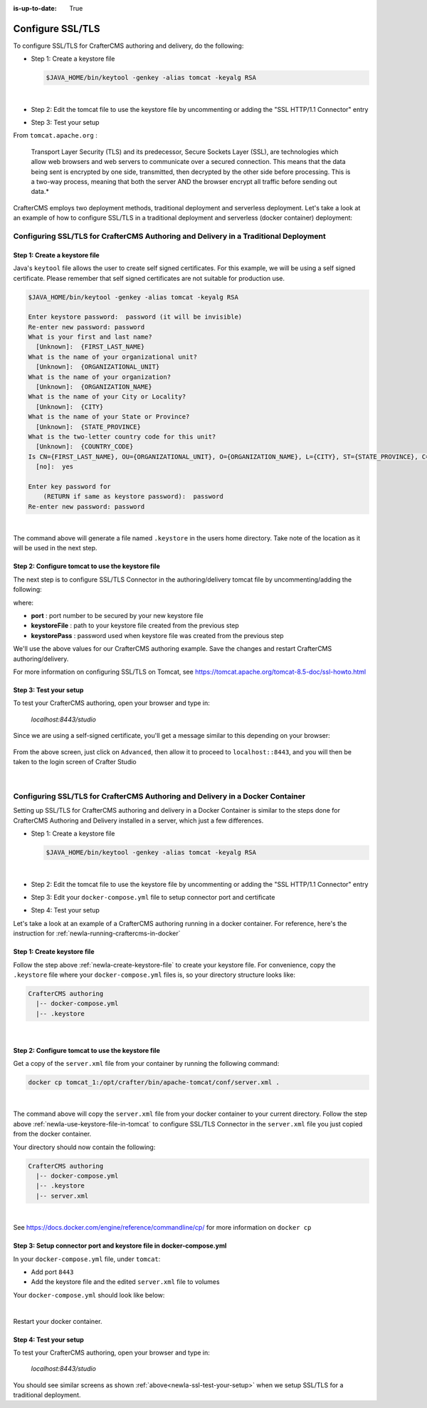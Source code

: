 :is-up-to-date: True

.. index:: Configure SSL/TLS, SSL

.. _newIa-configure-ssl-tls:

=================
Configure SSL/TLS
=================

To configure SSL/TLS for CrafterCMS authoring and delivery, do the following:

* Step 1: Create a keystore file

  .. code-block:: bash

     $JAVA_HOME/bin/keytool -genkey -alias tomcat -keyalg RSA

  |

* Step 2: Edit the tomcat file to use the keystore file by uncommenting or adding the "SSL HTTP/1.1 Connector" entry

* Step 3: Test your setup

From ``tomcat.apache.org`` :

   Transport Layer Security (TLS) and its predecessor, Secure Sockets Layer (SSL), are technologies which allow web browsers and web servers to communicate over a secured connection. This means that the data being sent is encrypted by one side, transmitted, then decrypted by the other side before processing. This is a two-way process, meaning that both the server AND the browser encrypt all traffic before sending out data.*

CrafterCMS employs two deployment methods, traditional deployment and serverless deployment.  Let's take a look at an example of how to configure SSL/TLS in a traditional deployment and serverless (docker container) deployment:

--------------------------------------------------------------------------------------
Configuring SSL/TLS for CrafterCMS Authoring and Delivery in a Traditional Deployment
--------------------------------------------------------------------------------------

.. _newIa-create-keystore-file:

^^^^^^^^^^^^^^^^^^^^^^^^^^^^^^
Step 1: Create a keystore file
^^^^^^^^^^^^^^^^^^^^^^^^^^^^^^

Java's ``keytool`` file allows the user to create self signed certificates.  For this example, we will be using a self signed certificate.  Please remember that self signed certificates are not suitable for production use.

.. code-block:: bash

   $JAVA_HOME/bin/keytool -genkey -alias tomcat -keyalg RSA

   Enter keystore password:  password (it will be invisible)
   Re-enter new password: password
   What is your first and last name?
     [Unknown]:  {FIRST_LAST_NAME}
   What is the name of your organizational unit?
     [Unknown]:  {ORGANIZATIONAL_UNIT}
   What is the name of your organization?
     [Unknown]:  {ORGANIZATION_NAME}
   What is the name of your City or Locality?
     [Unknown]:  {CITY}
   What is the name of your State or Province?
     [Unknown]:  {STATE_PROVINCE}
   What is the two-letter country code for this unit?
     [Unknown]:  {COUNTRY_CODE}
   Is CN={FIRST_LAST_NAME}, OU={ORGANIZATIONAL_UNIT}, O={ORGANIZATION_NAME}, L={CITY}, ST={STATE_PROVINCE}, C={COUNTRY_CODE} correct?
     [no]:  yes

   Enter key password for
       (RETURN if same as keystore password):  password
   Re-enter new password: password

|

The command above will generate a file named ``.keystore`` in the users home directory.  Take note of the location as it will be used in the next step.

.. _newIa-use-keystore-file-in-tomcat:

^^^^^^^^^^^^^^^^^^^^^^^^^^^^^^^^^^^^^^^^^^^^^^^^^
Step 2: Configure tomcat to use the keystore file
^^^^^^^^^^^^^^^^^^^^^^^^^^^^^^^^^^^^^^^^^^^^^^^^^

The next step is to configure SSL/TLS Connector in the authoring/delivery tomcat file by uncommenting/adding the following:

.. code-block:: xml
    :caption: CRAFTER_HOME/bin/apache-tomcat/conf/server.xml
    :linenos:

    <Connector port="8443"
      SSLEnabled="true"
      clientAuth="false"
      maxThreads="150"
      protocol="org.apache.coyote.http11.Http11NioProtocol"
      keystoreFile="/path/to/your/keystore"
      keystorePass="yourKeystorePassword"
      scheme="https"
      secure="true"
      sslProtocol="TLS"
    />

where:

* **port** : port number to be secured by your new keystore file
* **keystoreFile** : path to your keystore file created from the previous step
* **keystorePass** : password used when keystore file was created from the previous step

We'll use the above values for our CrafterCMS authoring example.  Save the changes and restart CrafterCMS authoring/delivery.

For more information on configuring SSL/TLS on Tomcat, see https://tomcat.apache.org/tomcat-8.5-doc/ssl-howto.html

.. _newIa-ssl-test-your-setup:

^^^^^^^^^^^^^^^^^^^^^^^
Step 3: Test your setup
^^^^^^^^^^^^^^^^^^^^^^^

To test your CrafterCMS authoring, open your browser and type in:

   *localhost:8443/studio*

Since we are using a self-signed certificate, you'll get a message similar to this depending on your browser:

.. figure:: /_static/images/system-admin/ssl-connection-not-private.png
    :alt: Connection not private message using a self signed certificate
    :width: 80 %
    :align: center

From the above screen, just click on ``Advanced``, then allow it to proceed to ``localhost::8443``, and you will then be taken to the login screen of Crafter Studio

.. figure:: /_static/images/system-admin/ssl-login-not-secure.png
    :alt: Connection not private message using a self signed certificate
    :width: 90 %
    :align: center

|

-------------------------------------------------------------------------------
Configuring SSL/TLS for CrafterCMS Authoring and Delivery in a Docker Container
-------------------------------------------------------------------------------

Setting up SSL/TLS for CrafterCMS authoring and delivery in a Docker Container is similar to the steps done for CrafterCMS Authoring and Delivery installed in a server, which just a few differences.

* Step 1: Create a keystore file

  .. code-block:: bash

     $JAVA_HOME/bin/keytool -genkey -alias tomcat -keyalg RSA

  |

* Step 2: Edit the tomcat file to use the keystore file by uncommenting or adding the "SSL HTTP/1.1 Connector" entry

* Step 3: Edit your ``docker-compose.yml`` file to setup connector port and certificate

* Step 4: Test your setup

Let's take a look at an example of a CrafterCMS authoring running in a docker container.  For reference, here's the instruction for  :ref:`newIa-running-craftercms-in-docker`

^^^^^^^^^^^^^^^^^^^^^^^^^^^^
Step 1: Create keystore file
^^^^^^^^^^^^^^^^^^^^^^^^^^^^

Follow the step above :ref:`newIa-create-keystore-file` to create your keystore file.  For convenience, copy the ``.keystore`` file where your ``docker-compose.yml`` files is, so your directory structure looks like:

.. code-block:: text

   CrafterCMS authoring
     |-- docker-compose.yml
     |-- .keystore

|

^^^^^^^^^^^^^^^^^^^^^^^^^^^^^^^^^^^^^^^^^^^^^^^^^
Step 2: Configure tomcat to use the keystore file
^^^^^^^^^^^^^^^^^^^^^^^^^^^^^^^^^^^^^^^^^^^^^^^^^

Get a copy of the ``server.xml`` file from your container by running the following command:

.. code-block:: bash

   docker cp tomcat_1:/opt/crafter/bin/apache-tomcat/conf/server.xml .

|

The command above will copy the ``server.xml`` file from your docker container to your current directory.
Follow the step above :ref:`newIa-use-keystore-file-in-tomcat` to configure SSL/TLS Connector in the ``server.xml`` file you just copied from the docker container.

Your directory should now contain the following:

.. code-block:: text

   CrafterCMS authoring
     |-- docker-compose.yml
     |-- .keystore
     |-- server.xml

|

See https://docs.docker.com/engine/reference/commandline/cp/ for more information on ``docker cp``

^^^^^^^^^^^^^^^^^^^^^^^^^^^^^^^^^^^^^^^^^^^^^^^^^^^^^^^^^^^^^^^^^^^^
Step 3: Setup connector port and keystore file in docker-compose.yml
^^^^^^^^^^^^^^^^^^^^^^^^^^^^^^^^^^^^^^^^^^^^^^^^^^^^^^^^^^^^^^^^^^^^
In your ``docker-compose.yml`` file, under ``tomcat``:

* Add port ``8443``
* Add the keystore file and the edited ``server.xml`` file to volumes

Your ``docker-compose.yml`` should look like below:

.. code-block:: yaml
   :linenos:
   :emphasize-lines: 25, 33-35

   version: '3.7'
    services:
      elasticsearch:
        image: docker.elastic.co/elasticsearch/elasticsearch:6.6.0
        ports:
          - 9201:9200
        environment:
          - discovery.type=single-node
          - bootstrap.memory_lock=true
          - "ES_JAVA_OPTS=-Xss1024K -Xmx1G"
        ulimits:
          memlock:
            soft: -1
            hard: -1
        volumes:
          - elasticsearch_data:/usr/share/elasticsearch/data
          - elasticsearch_logs:/usr/share/elasticsearch/logs
      tomcat:
        image: craftercms/authoring_tomcat:3.1.3 # craftercms version flag
        depends_on:
          - elasticsearch
          - deployer
        ports:
          - 8080:8080
          - 8443:8443
        volumes:
          - crafter_data:/opt/crafter/data
          - crafter_logs:/opt/crafter/logs
          - crafter_temp:/opt/crafter/temp
          # Elastic Search dirs needed for backup/restore
          - elasticsearch_data:/opt/crafter/data/indexes-es
          - elasticsearch_logs:/opt/crafter/logs/elasticsearch
          # SSL/TLS certificate
          - ./.keystore:/etc/ssl/certs/.keystore
          - ./server.xml:/opt/crafter/bin/apache-tomcat/conf/server.xml
        environment:
          - DEPLOYER_HOST=deployer
          - DEPLOYER_PORT=9191
          - ES_HOST=elasticsearch
          - ES_PORT=9200

|

Restart your docker container.

^^^^^^^^^^^^^^^^^^^^^^^
Step 4: Test your setup
^^^^^^^^^^^^^^^^^^^^^^^

To test your CrafterCMS authoring, open your browser and type in:

   *localhost:8443/studio*

You should see similar screens as shown :ref:`above<newIa-ssl-test-your-setup>` when we setup SSL/TLS for a traditional deployment.

